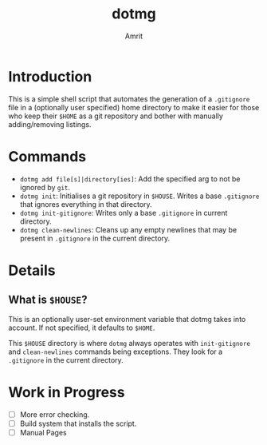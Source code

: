 #+title: dotmg
#+author: Amrit
#+description: A $HOME manager.

* Introduction

This is a simple shell script that automates the generation
of a ~.gitignore~ file in a (optionally user specified) home
directory to make it easier for those who keep their ~$HOME~
as a git repository and bother with manually adding/removing
listings.

* Commands

- ~dotmg add file[s]|directory[ies]~: Add the specified arg
	to not be ignored by ~git~.
- ~dotmg init~: Initialises a git repository in ~$HOUSE~.
	Writes a base ~.gitignore~ that ignores everything in that
	directory.
- ~dotmg init-gitignore~: Writes only a base ~.gitignore~ in
	current directory.
-  ~dotmg clean-newlines~: Cleans up any empty newlines that
	may be present in ~.gitignore~ in the current directory.

* Details

** What is ~$HOUSE~?
This is an optionally user-set environment variable that dotmg
takes into account. If not specified, it defaults to ~$HOME~.

This ~$HOUSE~ directory is where ~dotmg~ always operates with
~init-gitignore~ and ~clean-newlines~ commands being exceptions.
They look for a ~.gitignore~ in the current directory.

* Work in Progress
- [ ] More error checking.
- [ ] Build system that installs the script.
- [ ] Manual Pages
